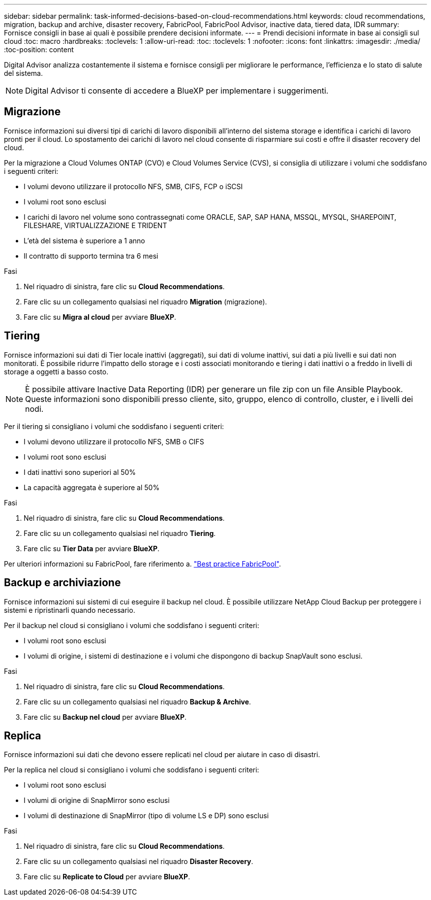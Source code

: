 ---
sidebar: sidebar 
permalink: task-informed-decisions-based-on-cloud-recommendations.html 
keywords: cloud recommendations, migration, backup and archive, disaster recovery, FabricPool, FabricPool Advisor, inactive data, tiered data, IDR 
summary: Fornisce consigli in base ai quali è possibile prendere decisioni informate. 
---
= Prendi decisioni informate in base ai consigli sul cloud
:toc: macro
:hardbreaks:
:toclevels: 1
:allow-uri-read: 
:toc: 
:toclevels: 1
:nofooter: 
:icons: font
:linkattrs: 
:imagesdir: ./media/
:toc-position: content


[role="lead"]
Digital Advisor analizza costantemente il sistema e fornisce consigli per migliorare le performance, l'efficienza e lo stato di salute del sistema.


NOTE: Digital Advisor ti consente di accedere a BlueXP per implementare i suggerimenti.



== Migrazione

Fornisce informazioni sui diversi tipi di carichi di lavoro disponibili all'interno del sistema storage e identifica i carichi di lavoro pronti per il cloud. Lo spostamento dei carichi di lavoro nel cloud consente di risparmiare sui costi e offre il disaster recovery del cloud.

Per la migrazione a Cloud Volumes ONTAP (CVO) e Cloud Volumes Service (CVS), si consiglia di utilizzare i volumi che soddisfano i seguenti criteri:

* I volumi devono utilizzare il protocollo NFS, SMB, CIFS, FCP o iSCSI
* I volumi root sono esclusi
* I carichi di lavoro nel volume sono contrassegnati come ORACLE, SAP, SAP HANA, MSSQL, MYSQL, SHAREPOINT, FILESHARE, VIRTUALIZZAZIONE E TRIDENT
* L'età del sistema è superiore a 1 anno
* Il contratto di supporto termina tra 6 mesi


.Fasi
. Nel riquadro di sinistra, fare clic su *Cloud Recommendations*.
. Fare clic su un collegamento qualsiasi nel riquadro *Migration* (migrazione).
. Fare clic su *Migra al cloud* per avviare *BlueXP*.




== Tiering

Fornisce informazioni sui dati di Tier locale inattivi (aggregati), sui dati di volume inattivi, sui dati a più livelli e sui dati non monitorati. È possibile ridurre l'impatto dello storage e i costi associati monitorando e tiering i dati inattivi o a freddo in livelli di storage a oggetti a basso costo.


NOTE: È possibile attivare Inactive Data Reporting (IDR) per generare un file zip con un file Ansible Playbook. Queste informazioni sono disponibili presso cliente, sito, gruppo, elenco di controllo, cluster, e i livelli dei nodi.

Per il tiering si consigliano i volumi che soddisfano i seguenti criteri:

* I volumi devono utilizzare il protocollo NFS, SMB o CIFS
* I volumi root sono esclusi
* I dati inattivi sono superiori al 50%
* La capacità aggregata è superiore al 50%


.Fasi
. Nel riquadro di sinistra, fare clic su *Cloud Recommendations*.
. Fare clic su un collegamento qualsiasi nel riquadro *Tiering*.
. Fare clic su *Tier Data* per avviare *BlueXP*.


Per ulteriori informazioni su FabricPool, fare riferimento a. link:https://www.netapp.com/pdf.html?item=/media/17239-tr4598pdf.pdf["Best practice FabricPool"^].



== Backup e archiviazione

Fornisce informazioni sui sistemi di cui eseguire il backup nel cloud. È possibile utilizzare NetApp Cloud Backup per proteggere i sistemi e ripristinarli quando necessario.

Per il backup nel cloud si consigliano i volumi che soddisfano i seguenti criteri:

* I volumi root sono esclusi
* I volumi di origine, i sistemi di destinazione e i volumi che dispongono di backup SnapVault sono esclusi.


.Fasi
. Nel riquadro di sinistra, fare clic su *Cloud Recommendations*.
. Fare clic su un collegamento qualsiasi nel riquadro *Backup & Archive*.
. Fare clic su *Backup nel cloud* per avviare *BlueXP*.




== Replica

Fornisce informazioni sui dati che devono essere replicati nel cloud per aiutare in caso di disastri.

Per la replica nel cloud si consigliano i volumi che soddisfano i seguenti criteri:

* I volumi root sono esclusi
* I volumi di origine di SnapMirror sono esclusi
* I volumi di destinazione di SnapMirror (tipo di volume LS e DP) sono esclusi


.Fasi
. Nel riquadro di sinistra, fare clic su *Cloud Recommendations*.
. Fare clic su un collegamento qualsiasi nel riquadro *Disaster Recovery*.
. Fare clic su *Replicate to Cloud* per avviare *BlueXP*.

